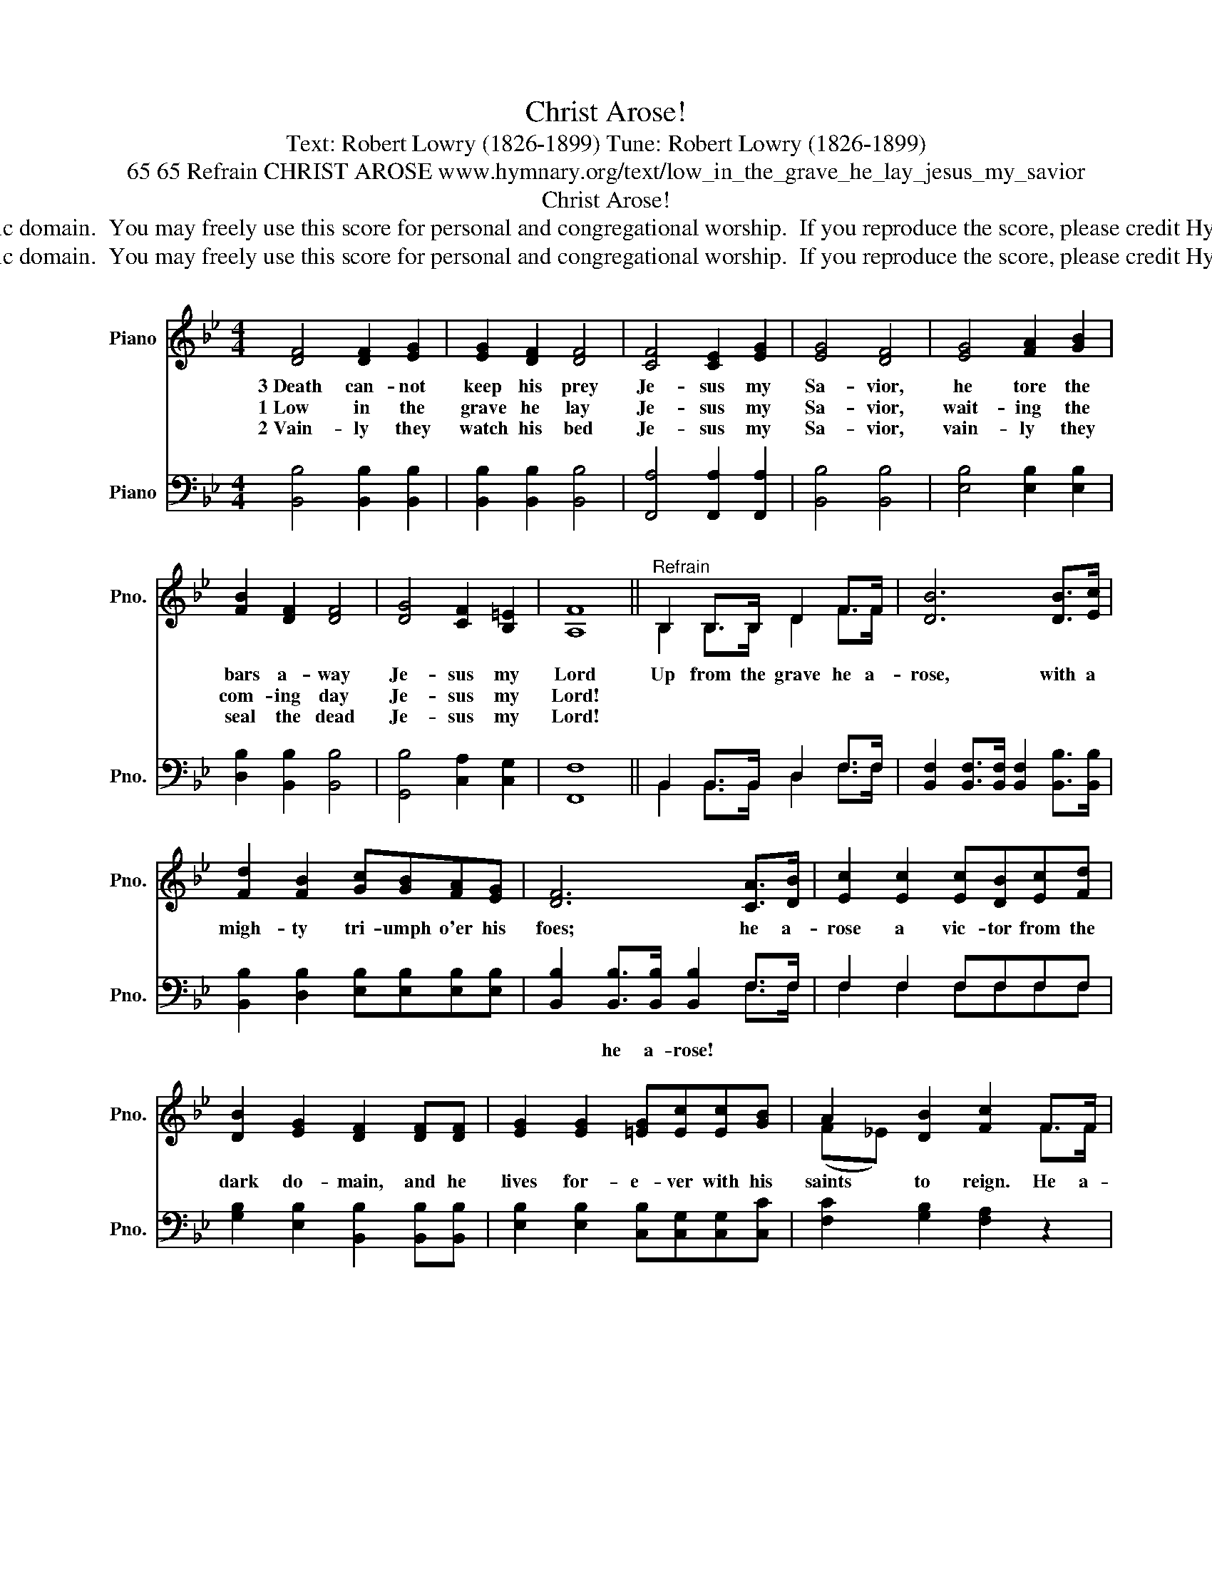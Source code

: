 X:1
T:Christ Arose!
T:Text: Robert Lowry (1826-1899) Tune: Robert Lowry (1826-1899)
T:65 65 Refrain CHRIST AROSE www.hymnary.org/text/low_in_the_grave_he_lay_jesus_my_savior
T:Christ Arose!
T:This hymn is in the public domain.  You may freely use this score for personal and congregational worship.  If you reproduce the score, please credit Hymnary.org as the source. 
T:This hymn is in the public domain.  You may freely use this score for personal and congregational worship.  If you reproduce the score, please credit Hymnary.org as the source. 
Z:This hymn is in the public domain.  You may freely use this score for personal and congregational worship.  If you reproduce the score, please credit Hymnary.org as the source.
%%score ( 1 2 ) ( 3 4 )
L:1/8
M:4/4
K:Bb
V:1 treble nm="Piano" snm="Pno."
V:2 treble 
V:3 bass nm="Piano" snm="Pno."
V:4 bass 
V:1
 [DF]4 [DF]2 [EG]2 | [EG]2 [DF]2 [DF]4 | [CF]4 [CE]2 [EG]2 | [EG]4 [DF]4 | [EG]4 [FA]2 [GB]2 | %5
w: 3~Death can- not|keep his prey|Je- sus my|Sa- vior,|he tore the|
w: 1~Low in the|grave he lay|Je- sus my|Sa- vior,|wait- ing the|
w: 2~Vain- ly they|watch his bed|Je- sus my|Sa- vior,|vain- ly they|
 [FB]2 [DF]2 [DF]4 | [DG]4 [CF]2 [B,=E]2 | [A,F]8 ||"^Refrain" B,2 B,>B, D2 F>F | [DB]6 [DB]>[Ec] | %10
w: bars a- way|Je- sus my|Lord|Up from the grave he a-|rose, with a|
w: com- ing day|Je- sus my|Lord!|||
w: seal the dead|Je- sus my|Lord!|||
 [Fd]2 [FB]2 [Gc][GB][FA][EG] | [DF]6 [CA]>[DB] | [Ec]2 [Ec]2 [Ec][DB][Ec][Fd] | %13
w: migh- ty tri- umph o'er his|foes; he a-|rose a vic- tor from the|
w: |||
w: |||
 [DB]2 [EG]2 [DF]2 [DF][DF] | [EG]2 [EG]2 [=EG][Ec][Ec][GB] | A2 [DB]2 [Fc]2 F>F | %16
w: dark do- main, and he|lives for- e- ver with his|saints to reign. He a-|
w: |||
w: |||
 [Fd]6 [Ec]>[DB] | [Ge]6 [Fd]>[Ec] | [DB]2 [DF]2 [Fd]2 [Ec]2 | [DB]8 |] %20
w: rose! He a-|rose! Hal- le-|lu- jah! Christ a-|rose!|
w: ||||
w: ||||
V:2
 x8 | x8 | x8 | x8 | x8 | x8 | x8 | x8 || B,2 B,>B, D2 F>F | x8 | x8 | x8 | x8 | x8 | x8 | %15
 (F_E) x2 x2 F>F | x8 | x8 | x8 | x8 |] %20
V:3
 [B,,B,]4 [B,,B,]2 [B,,B,]2 | [B,,B,]2 [B,,B,]2 [B,,B,]4 | [F,,A,]4 [F,,A,]2 [F,,A,]2 | %3
w: |||
 [B,,B,]4 [B,,B,]4 | [E,B,]4 [E,B,]2 [E,B,]2 | [D,B,]2 [B,,B,]2 [B,,B,]4 | %6
w: |||
 [G,,B,]4 [C,A,]2 [C,G,]2 | [F,,F,]8 || B,,2 B,,>B,, D,2 F,>F, | %9
w: |||
 [B,,F,]2 [B,,F,]>[B,,F,] [B,,F,]2 [B,,B,]>[B,,B,] | [B,,B,]2 [D,B,]2 [E,B,][E,B,][E,B,][E,B,] | %11
w: ||
 [B,,B,]2 [B,,B,]>[B,,B,] [B,,B,]2 F,>F, | F,2 F,2 F,F,F,F, | %13
w: * he a- rose! * *||
 [G,B,]2 [E,B,]2 [B,,B,]2 [B,,B,][B,,B,] | [E,B,]2 [E,B,]2 [C,B,][C,G,][C,G,][C,C] | %15
w: ||
 [F,C]2 [G,B,]2 [F,A,]2 z2 | z2 B,>B, B,2 z2 | z2 [E,B,]>[E,B,] [E,B,]2 [E,B,]>[E,G,] | %18
w: |he a- rose!|he a- rose! * *|
 F,2 [F,B,]2 [F,B,]2 [F,A,]2 | [B,,B,]8 |] %20
w: ||
V:4
 x8 | x8 | x8 | x8 | x8 | x8 | x8 | x8 || B,,2 B,,>B,, D,2 F,>F, | x8 | x8 | x4 x2 F,>F, | %12
 F,2 F,2 F,F,F,F, | x8 | x8 | x8 | x2 B,>B, B,2 x2 | x8 | F,2 x6 | x8 |] %20

